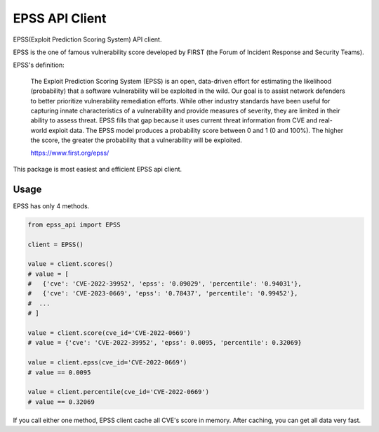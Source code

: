 =================
EPSS API Client
=================

.. image:: https://badge.fury.io/py/epss-api.svg
    :target: https://badge.fury.io/py/epss-api

.. image:: https://img.shields.io/pypi/dw/epss-api?style=flat
    :target: https://pypistats.org/packages/epss-api

.. image:: https://github.com/kannkyo/epss-api/actions/workflows/python-ci.yml/badge.svg
    :target: https://github.com/kannkyo/epss-api/actions/workflows/python-ci.yml

.. image:: https://codecov.io/gh/kannkyo/epss-api/branch/main/graph/badge.svg?token=R40FT0KITO 
    :target: https://codecov.io/gh/kannkyo/epss-api

.. image:: https://github.com/kannkyo/epss-api/actions/workflows/scorecards.yml/badge.svg
    :target: https://github.com/kannkyo/epss-api/actions/workflows/scorecards.yml

EPSS(Exploit Prediction Scoring System) API client.

EPSS is the one of famous vulnerability score developed by FIRST (the Forum of Incident Response and Security Teams).

EPSS's definition:

    The Exploit Prediction Scoring System (EPSS) is an open, 
    data-driven effort for estimating the likelihood (probability) that a software vulnerability will be exploited in the wild. 
    Our goal is to assist network defenders to better prioritize vulnerability remediation efforts. 
    While other industry standards have been useful for capturing innate characteristics of a vulnerability and provide measures of severity, 
    they are limited in their ability to assess threat. 
    EPSS fills that gap because it uses current threat information from CVE and real-world exploit data. 
    The EPSS model produces a probability score between 0 and 1 (0 and 100%). 
    The higher the score, the greater the probability that a vulnerability will be exploited.

    https://www.first.org/epss/

This package is most easiest and efficient EPSS api client.

Usage
=============

EPSS has only 4 methods.

.. code-block:: python

    from epss_api import EPSS

    client = EPSS()

    value = client.scores()
    # value = [
    #   {'cve': 'CVE-2022-39952', 'epss': '0.09029', 'percentile': '0.94031'},
    #   {'cve': 'CVE-2023-0669', 'epss': '0.78437', 'percentile': '0.99452'},
    #  ...
    # ]

    value = client.score(cve_id='CVE-2022-0669')
    # value = {'cve': 'CVE-2022-39952', 'epss': 0.0095, 'percentile': 0.32069}

    value = client.epss(cve_id='CVE-2022-0669')
    # value == 0.0095

    value = client.percentile(cve_id='CVE-2022-0669')
    # value == 0.32069

If you call either one method, EPSS client cache all CVE's score in memory.
After caching, you can get all data very fast.
